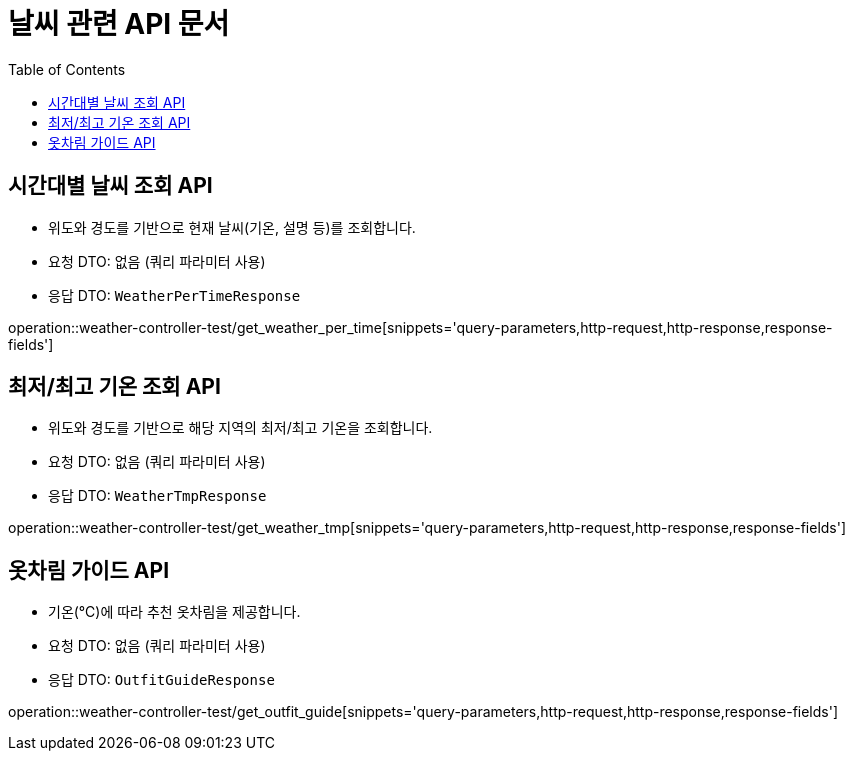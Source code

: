 = 날씨 관련 API 문서
:toc: left
:toclevels: 2
:source-highlighter: highlightjs
:snippets: build/generated-snippets

[#get-weather-per-time]
== 시간대별 날씨 조회 API
- 위도와 경도를 기반으로 현재 날씨(기온, 설명 등)를 조회합니다.
- 요청 DTO: 없음 (쿼리 파라미터 사용)
- 응답 DTO: `WeatherPerTimeResponse`

operation::weather-controller-test/get_weather_per_time[snippets='query-parameters,http-request,http-response,response-fields']

[#get-weather-tmp]
== 최저/최고 기온 조회 API
- 위도와 경도를 기반으로 해당 지역의 최저/최고 기온을 조회합니다.
- 요청 DTO: 없음 (쿼리 파라미터 사용)
- 응답 DTO: `WeatherTmpResponse`

operation::weather-controller-test/get_weather_tmp[snippets='query-parameters,http-request,http-response,response-fields']

[#get-outfit-guide]
== 옷차림 가이드 API
- 기온(℃)에 따라 추천 옷차림을 제공합니다.
- 요청 DTO: 없음 (쿼리 파라미터 사용)
- 응답 DTO: `OutfitGuideResponse`

operation::weather-controller-test/get_outfit_guide[snippets='query-parameters,http-request,http-response,response-fields']
